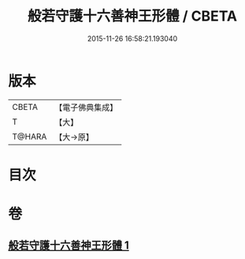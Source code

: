 #+TITLE: 般若守護十六善神王形體 / CBETA
#+DATE: 2015-11-26 16:58:21.193040
* 版本
 |     CBETA|【電子佛典集成】|
 |         T|【大】     |
 |    T@HARA|【大→原】   |

* 目次
* 卷
** [[file:KR6j0524_001.txt][般若守護十六善神王形體 1]]
